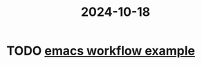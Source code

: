 :PROPERTIES:
:ID:       f4033ad3-cf59-414a-908a-71ff936ff8a2
:END:
#+title: 2024-10-18
* TODO [[https://vtimofeenko.com/posts/my-doom-emacs-setup/#gtd-process-implementation][emacs workflow example]]
